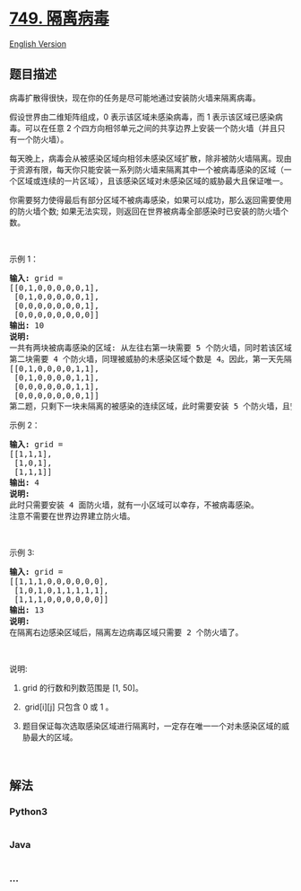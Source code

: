 * [[https://leetcode-cn.com/problems/contain-virus][749. 隔离病毒]]
  :PROPERTIES:
  :CUSTOM_ID: 隔离病毒
  :END:
[[./solution/0700-0799/0749.Contain Virus/README_EN.org][English
Version]]

** 题目描述
   :PROPERTIES:
   :CUSTOM_ID: 题目描述
   :END:

#+begin_html
  <!-- 这里写题目描述 -->
#+end_html

#+begin_html
  <p>
#+end_html

病毒扩散得很快，现在你的任务是尽可能地通过安装防火墙来隔离病毒。

#+begin_html
  </p>
#+end_html

#+begin_html
  <p>
#+end_html

假设世界由二维矩阵组成，0 表示该区域未感染病毒，而 1
表示该区域已感染病毒。可以在任意 2
个四方向相邻单元之间的共享边界上安装一个防火墙（并且只有一个防火墙）。

#+begin_html
  </p>
#+end_html

#+begin_html
  <p>
#+end_html

每天晚上，病毒会从被感染区域向相邻未感染区域扩散，除非被防火墙隔离。现由于资源有限，每天你只能安装一系列防火墙来隔离其中一个被病毒感染的区域（一个区域或连续的一片区域），且该感染区域对未感染区域的威胁最大且保证唯一。

#+begin_html
  </p>
#+end_html

#+begin_html
  <p>
#+end_html

你需要努力使得最后有部分区域不被病毒感染，如果可以成功，那么返回需要使用的防火墙个数;
如果无法实现，则返回在世界被病毒全部感染时已安装的防火墙个数。

#+begin_html
  </p>
#+end_html

#+begin_html
  <p>
#+end_html

 

#+begin_html
  </p>
#+end_html

#+begin_html
  <p>
#+end_html

示例 1：

#+begin_html
  </p>
#+end_html

#+begin_html
  <pre><strong>输入:</strong> grid = 
  [[0,1,0,0,0,0,0,1],
   [0,1,0,0,0,0,0,1],
   [0,0,0,0,0,0,0,1],
   [0,0,0,0,0,0,0,0]]
  <strong>输出:</strong> 10
  <strong>说明:</strong>
  一共有两块被病毒感染的区域: 从左往右第一块需要 5 个防火墙，同时若该区域不隔离，晚上将感染 5 个未感染区域（即被威胁的未感染区域个数为 5）;
  第二块需要 4 个防火墙，同理被威胁的未感染区域个数是 4。因此，第一天先隔离左边的感染区域，经过一晚后，病毒传播后世界如下:
  [[0,1,0,0,0,0,1,1],
   [0,1,0,0,0,0,1,1],
   [0,0,0,0,0,0,1,1],
   [0,0,0,0,0,0,0,1]]
  第二题，只剩下一块未隔离的被感染的连续区域，此时需要安装 5 个防火墙，且安装完毕后病毒隔离任务完成。
  </pre>
#+end_html

#+begin_html
  <p>
#+end_html

示例 2：

#+begin_html
  </p>
#+end_html

#+begin_html
  <pre><strong>输入:</strong> grid = 
  [[1,1,1],
   [1,0,1],
   [1,1,1]]
  <strong>输出:</strong> 4
  <strong>说明:</strong> 
  此时只需要安装 4 面防火墙，就有一小区域可以幸存，不被病毒感染。
  注意不需要在世界边界建立防火墙。</pre>
#+end_html

#+begin_html
  <p>
#+end_html

 

#+begin_html
  </p>
#+end_html

#+begin_html
  <p>
#+end_html

示例 3:

#+begin_html
  </p>
#+end_html

#+begin_html
  <pre><strong>输入:</strong> grid = 
  [[1,1,1,0,0,0,0,0,0],
   [1,0,1,0,1,1,1,1,1],
   [1,1,1,0,0,0,0,0,0]]
  <strong>输出:</strong> 13
  <strong>说明:</strong> 
  在隔离右边感染区域后，隔离左边病毒区域只需要 2 个防火墙了。
  </pre>
#+end_html

#+begin_html
  <p>
#+end_html

 

#+begin_html
  </p>
#+end_html

#+begin_html
  <p>
#+end_html

说明:

#+begin_html
  </p>
#+end_html

#+begin_html
  <ol>
#+end_html

#+begin_html
  <li>
#+end_html

grid 的行数和列数范围是 [1, 50]。

#+begin_html
  </li>
#+end_html

#+begin_html
  <li>
#+end_html

 grid[i][j] 只包含 0 或 1 。

#+begin_html
  </li>
#+end_html

#+begin_html
  <li>
#+end_html

题目保证每次选取感染区域进行隔离时，一定存在唯一一个对未感染区域的威胁最大的区域。

#+begin_html
  </li>
#+end_html

#+begin_html
  </ol>
#+end_html

#+begin_html
  <p>
#+end_html

 

#+begin_html
  </p>
#+end_html

** 解法
   :PROPERTIES:
   :CUSTOM_ID: 解法
   :END:

#+begin_html
  <!-- 这里可写通用的实现逻辑 -->
#+end_html

#+begin_html
  <!-- tabs:start -->
#+end_html

*** *Python3*
    :PROPERTIES:
    :CUSTOM_ID: python3
    :END:

#+begin_html
  <!-- 这里可写当前语言的特殊实现逻辑 -->
#+end_html

#+begin_src python
#+end_src

*** *Java*
    :PROPERTIES:
    :CUSTOM_ID: java
    :END:

#+begin_html
  <!-- 这里可写当前语言的特殊实现逻辑 -->
#+end_html

#+begin_src java
#+end_src

*** *...*
    :PROPERTIES:
    :CUSTOM_ID: section
    :END:
#+begin_example
#+end_example

#+begin_html
  <!-- tabs:end -->
#+end_html
